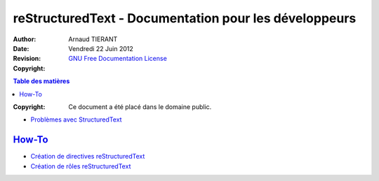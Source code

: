 =======================================================
reStructuredText - Documentation pour les développeurs
=======================================================

:Author: 		Arnaud TIERANT
:Date:			Vendredi 22 Juin 2012
:Revision: 		
:Copyright:		`GNU Free Documentation License <http://www.gnu.org/licenses/fdl.html>`_

.. contents:: Table des matières
   :depth: 3


:Copyright:		Ce document a été placé dans le domaine public.


-  `Problèmes avec StructuredText <http://docutils.sourceforge.net/docs/dev/rst/problems.html>`_

`How-To`_
---------

-  `Création de directives reStructuredText <http://docutils.sourceforge.net/docs/howto/rst-directives.html>`_

-  `Création de rôles reStructuredText <http://docutils.sourceforge.net/docs/howto/rst-roles.html>`_
